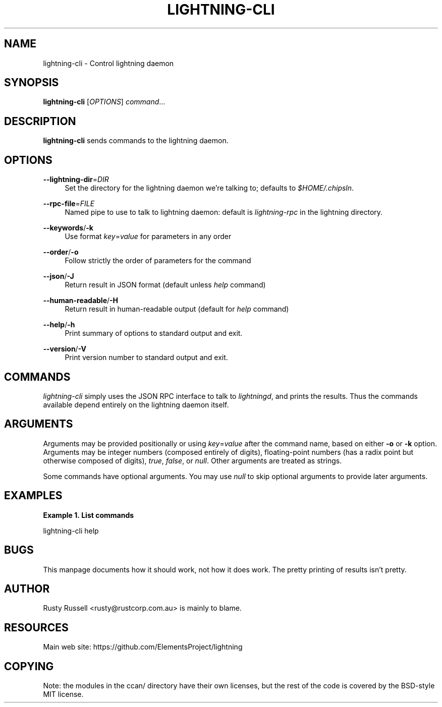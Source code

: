 '\" t
.\"     Title: lightning-cli
.\"    Author: [see the "AUTHOR" section]
.\" Generator: DocBook XSL Stylesheets v1.79.1 <http://docbook.sf.net/>
.\"      Date: 02/11/2018
.\"    Manual: \ \&
.\"    Source: \ \&
.\"  Language: English
.\"
.TH "LIGHTNING\-CLI" "1" "02/11/2018" "\ \&" "\ \&"
.\" -----------------------------------------------------------------
.\" * Define some portability stuff
.\" -----------------------------------------------------------------
.\" ~~~~~~~~~~~~~~~~~~~~~~~~~~~~~~~~~~~~~~~~~~~~~~~~~~~~~~~~~~~~~~~~~
.\" http://bugs.debian.org/507673
.\" http://lists.gnu.org/archive/html/groff/2009-02/msg00013.html
.\" ~~~~~~~~~~~~~~~~~~~~~~~~~~~~~~~~~~~~~~~~~~~~~~~~~~~~~~~~~~~~~~~~~
.ie \n(.g .ds Aq \(aq
.el       .ds Aq '
.\" -----------------------------------------------------------------
.\" * set default formatting
.\" -----------------------------------------------------------------
.\" disable hyphenation
.nh
.\" disable justification (adjust text to left margin only)
.ad l
.\" -----------------------------------------------------------------
.\" * MAIN CONTENT STARTS HERE *
.\" -----------------------------------------------------------------
.SH "NAME"
lightning-cli \- Control lightning daemon
.SH "SYNOPSIS"
.sp
\fBlightning\-cli\fR [\fIOPTIONS\fR] \fIcommand\fR\&...
.SH "DESCRIPTION"
.sp
\fBlightning\-cli\fR sends commands to the lightning daemon\&.
.SH "OPTIONS"
.PP
\fB\-\-lightning\-dir\fR=\fIDIR\fR
.RS 4
Set the directory for the lightning daemon we\(cqre talking to; defaults to
\fI$HOME/\&.chipsln\fR\&.
.RE
.PP
\fB\-\-rpc\-file\fR=\fIFILE\fR
.RS 4
Named pipe to use to talk to lightning daemon: default is
\fIlightning\-rpc\fR
in the lightning directory\&.
.RE
.PP
\fB\-\-keywords\fR/\fB\-k\fR
.RS 4
Use format
\fIkey\fR=\fIvalue\fR
for parameters in any order
.RE
.PP
\fB\-\-order\fR/\fB\-o\fR
.RS 4
Follow strictly the order of parameters for the command
.RE
.PP
\fB\-\-json\fR/\fB\-J\fR
.RS 4
Return result in JSON format (default unless
\fIhelp\fR
command)
.RE
.PP
\fB\-\-human\-readable\fR/\fB\-H\fR
.RS 4
Return result in human\-readable output (default for
\fIhelp\fR
command)
.RE
.PP
\fB\-\-help\fR/\fB\-h\fR
.RS 4
Print summary of options to standard output and exit\&.
.RE
.PP
\fB\-\-version\fR/\fB\-V\fR
.RS 4
Print version number to standard output and exit\&.
.RE
.SH "COMMANDS"
.sp
\fIlightning\-cli\fR simply uses the JSON RPC interface to talk to \fIlightningd\fR, and prints the results\&. Thus the commands available depend entirely on the lightning daemon itself\&.
.SH "ARGUMENTS"
.sp
Arguments may be provided positionally or using \fIkey\fR=\fIvalue\fR after the command name, based on either \fB\-o\fR or \fB\-k\fR option\&. Arguments may be integer numbers (composed entirely of digits), floating\-point numbers (has a radix point but otherwise composed of digits), \fItrue\fR, \fIfalse\fR, or \fInull\fR\&. Other arguments are treated as strings\&.
.sp
Some commands have optional arguments\&. You may use \fInull\fR to skip optional arguments to provide later arguments\&.
.SH "EXAMPLES"
.PP
\fBExample\ \&1.\ \&List commands\fR
.sp
lightning\-cli help
.SH "BUGS"
.sp
This manpage documents how it should work, not how it does work\&. The pretty printing of results isn\(cqt pretty\&.
.SH "AUTHOR"
.sp
Rusty Russell <rusty@rustcorp\&.com\&.au> is mainly to blame\&.
.SH "RESOURCES"
.sp
Main web site: https://github\&.com/ElementsProject/lightning
.SH "COPYING"
.sp
Note: the modules in the ccan/ directory have their own licenses, but the rest of the code is covered by the BSD\-style MIT license\&.
